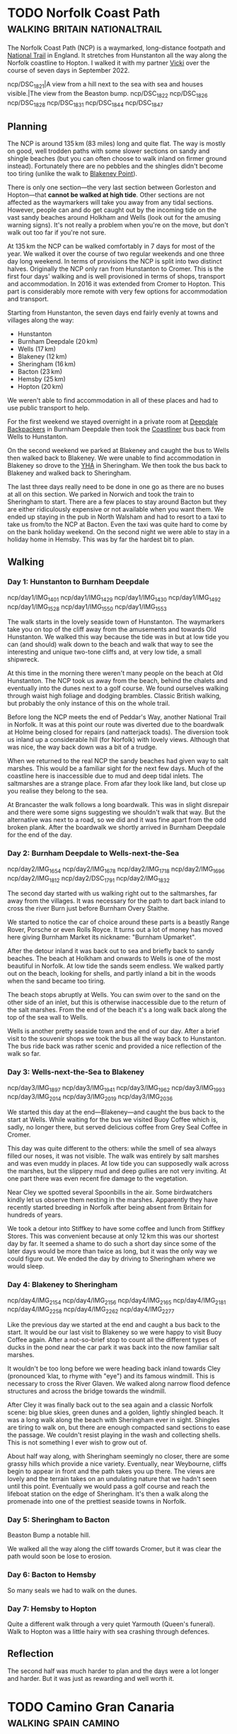 #+author: George Kettleborough
#+hugo_draft: t
#+hugo_base_dir: ../
#+hugo_categories: Travel
#+hugo_paired_shortcodes: pictures
#+html_container: section
#+html_container_nested: t

* TODO Norfolk Coast Path                     :walking:britain:nationaltrail:
:PROPERTIES:
:EXPORT_FILE_NAME: norfolk-coast-path
:END:

The Norfolk Coast Path (NCP) is a waymarked, long-distance footpath and [[https://www.nationaltrail.co.uk/][National Trail]]
in England. It stretches from Hunstanton all the way along the Norfolk coastline to
Hopton. I walked it with my partner [[https://www.peregrinavicki.com/][Vicki]] over the course of seven days in
September 2022.

#+begin_pictures
ncp/DSC_1821|A view from a hill next to the sea with sea and houses visible.|The view from the Beaston bump.
ncp/DSC_1822
ncp/DSC_1826
ncp/DSC_1828
ncp/DSC_1831
ncp/DSC_1844
ncp/DSC_1847
#+end_pictures

** Planning

The NCP is around 135 km (83 miles) long and quite flat. The way is mostly on good, well
trodden paths with some slower sections on sandy and shingle beaches (but you can often
choose to walk inland on firmer ground instead). Fortunately there are no pebbles and
the shingles didn't become too tiring (unlike the walk to [[https://en.wikipedia.org/wiki/Blakeney_Point][Blakeney Point]]).

#+hugo: {{<map main-map=true tiles-url="/ncp/ncp.osm.pmtiles" tracks="/ncp/trk/day1.gpx,/ncp/trk/day2.gpx,/ncp/trk/day3.gpx,/ncp/trk/day4.gpx,/ncp/trk/day5.gpx,/ncp/trk/day6.gpx,/ncp/trk/day7.gpx" points="0.4887009970843792:52.94428450986743,0.6836324650794268:52.96570463106036,0.8525082003325224:52.95722373761237,1.0182195156812668:52.95657833106816,1.2131382431834936:52.94532135128975,1.4773163013160229:52.85447761416435,1.7025797814130783:52.68969677388668,1.7221770901232958:52.53826973028481" bounds="0.396881,52.495323,1.812744,53.023870" max-bounds="0.396881,52.495323,1.893768,53.078353">}}

There is only one section---the very last section between Gorleston and Hopton---that
*cannot be walked at high tide*. Other sections are not affected as the waymarkers will
take you away from any tidal sections. However, people can and do get caught out by the
incoming tide on the vast sandy beaches around Holkham and Wells (look out for the
amusing warning signs). It's not really a problem when you're on the move, but don't
walk out too far if you're not sure.

At 135 km the NCP can be walked comfortably in 7 days for most of the year. We walked it
over the course of two regular weekends and one three day long weekend. In terms of
provisions the NCP is split into two distinct halves.  Originally the NCP only ran from
Hunstanton to Cromer. This is the first four days' walking and is well provisioned in
terms of shops, transport and accommodation.  In 2016 it was extended from Cromer to
Hopton. This part is considerably more remote with very few options for accommodation
and transport.

Starting from Hunstanton, the seven days end fairly evenly at towns and villages along
the way:
- Hunstanton
- Burnham Deepdale (20 km)
- Wells (17 km)
- Blakeney (12 km)
- Sheringham (16 km)
- Bacton (23 km)
- Hemsby (25 km)
- Hopton (20 km)

We weren't able to find accommodation in all of these places and had to use public
transport to help.

For the first weekend we stayed overnight in a private room at [[https://deepdalecamping.co.uk/][Deepdale Backpackers]] in
Burnham Deepdale then took the [[https://www.lynxbus.co.uk/bus-routes/coastliner-36/][Coastliner]] bus back from Wells to Hunstanton.

On the second weekend we parked at Blakeney and caught the bus to Wells then walked back
to Blakeney. We were unable to find accommodation in Blakeney so drove to the [[https://www.yha.org.uk/hostel/yha-sheringham][YHA]] in
Sheringham. We then took the bus back to Blakeney and walked back to Sheringham.

The last three days really need to be done in one go as there are no buses at all on
this section. We parked in Norwich and took the train to Sheringham to start. There are
a few places to stay around Bacton but they are either ridiculously expensive or not
available when you want them. We ended up staying in the pub in North Walsham and had to
resort to a taxi to take us from/to the NCP at Bacton. Even the taxi was quite hard to
come by on the bank holiday weekend. On the second night we were able to stay in a
holiday home in Hemsby. This was by far the hardest bit to plan.

** Walking

#+hugo: {{<mini-map-section>}}

*** Day 1: Hunstanton to Burnham Deepdale
# 4th September 2022

#+hugo: {{<mini-map-bounds bounds="0.4887009970843792,52.970074117183685,0.6839822418987751,52.94412994757295">}}

#+begin_pictures
ncp/day1/IMG_1401
ncp/day1/IMG_1429
ncp/day1/IMG_1430
ncp/day1/IMG_1492
ncp/day1/IMG_1528
ncp/day1/IMG_1550
ncp/day1/IMG_1553
#+end_pictures

The walk starts in the lovely seaside town of Hunstanton. The waymarkers take you on top
of the cliff away from the amusements and towards Old Hunstanton. We walked this way
because the tide was in but at low tide you can (and should) walk down to the beach and
walk that way to see the interesting and unique two-tone cliffs and, at very low tide, a
small shipwreck.

At this time in the morning there weren't many people on the beach at Old
Hunstanton. The NCP took us away from the beach, behind the chalets and eventually into
the dunes next to a golf course. We found ourselves walking through waist high foliage
and dodging brambles. Classic British walking, but probably the only instance of this on
the whole trail.

Before long the NCP meets the end of Peddar's Way, another National Trail in Norfolk. It
was at this point our route was diverted due to the boardwalk at Holme being closed for
repairs (and natterjack toads). The diversion took us inland up a considerable hill (for
Norfolk) with lovely views. Although that was nice, the way back down was a bit of a
trudge.

When we returned to the real NCP the sandy beaches had given way to salt marshes. This
would be a familiar sight for the next few days. Much of the coastline here is
inaccessible due to mud and deep tidal inlets. The saltmarshes are a strange place. From
afar they look like land, but close up you realise they belong to the sea.

At Brancaster the walk follows a long boardwalk. This was in slight disrepair and there
were some signs suggesting we shouldn't walk that way. But the alternative was next to a
road, so we did and it was fine apart from the odd broken plank. After the boardwalk we
shortly arrived in Burnham Deepdale for the end of the day.

*** Day 2: Burnham Deepdale to Wells-next-the-Sea
# 5th September 2022

#+hugo: {{<mini-map-bounds bounds="0.6836324650794268,52.97974926419556,0.852420860901475,52.95720923691988">}}

#+begin_pictures
ncp/day2/IMG_1654
ncp/day2/IMG_1678
ncp/day2/IMG_1718
ncp/day2/IMG_1696
ncp/day2/IMG_1812
ncp/day2/DSC_1791
ncp/day2/IMG_1832
#+end_pictures

The second day started with us walking right out to the saltmarshes, far away from the
villages. It was necessary for the path to dart back inland to cross the river Burn just
before Burnham Overy Staithe.

We started to notice the car of choice around these parts is a beastly Range Rover,
Porsche or even Rolls Royce. It turns out a lot of money has moved here giving Burnham
Market its nickname: "Burnham Upmarket".

After the detour inland it was back out to sea and briefly back to sandy beaches. The
beach at Holkham and onwards to Wells is one of the most beautiful in Norfolk. At low
tide the sands seem endless. We walked partly out on the beach, looking for shells, and
partly inland a bit in the woods when the sand became too tiring.

The beach stops abruptly at Wells. You can swim over to the sand on the other side of an
inlet, but this is otherwise inaccessible due to the return of the salt marshes. From
the end of the beach it's a long walk back along the top of the sea wall to Wells.

Wells is another pretty seaside town and the end of our day. After a brief visit to the
souvenir shops we took the bus all the way back to Hunstanton. The bus ride back was
rather scenic and provided a nice reflection of the walk so far.

*** Day 3: Wells-next-the-Sea to Blakeney
# 10th September 2022

#+hugo: {{<mini-map-bounds bounds="0.8525082003325224,52.95927571132779,1.0148312151432037,52.94912748970091">}}

#+begin_pictures
ncp/day3/IMG_1897
ncp/day3/IMG_1941
ncp/day3/IMG_1962
ncp/day3/IMG_1993
ncp/day3/IMG_2014
ncp/day3/IMG_2019
ncp/day3/IMG_2036
#+end_pictures

We started this day at the end---Blakeney---and caught the bus back to the start at
Wells. While waiting for the bus we visited Buoy Coffee which is, sadly, no longer
there, but served delicious coffee from Grey Seal Coffee in Cromer.

This day was quite different to the others: while the smell of sea always filled our
noses, it was not visible. The walk was entirely by salt marshes and was even muddy in
places. At low tide you can supposedly walk across the marshes, but the slippery mud and
deep gullies are not very inviting. At one part there was even recent fire damage to the
vegetation.

Near Cley we spotted several Spoonbills in the air. Some birdwatchers kindly let us
observe them nesting in the marshes. Apparently they have recently started breeding in
Norfolk after being absent from Britain for hundreds of years.

We took a detour into Stiffkey to have some coffee and lunch from Stiffkey Stores. This
was convenient because at only 12 km this was our shortest day by far. It seemed a shame
to do such a short day since some of the later days would be more than twice as long,
but it was the only way we could figure out. We ended the day by driving to Sheringham
where we would sleep.

*** Day 4: Blakeney to Sheringham
# 11th September 2022

#+hugo: {{<mini-map-bounds bounds="1.0178787913173437,52.96580362133682,1.2116400618106127,52.94537323527038">}}

#+begin_pictures
ncp/day4/IMG_2154
ncp/day4/IMG_2156
ncp/day4/IMG_2165
ncp/day4/IMG_2181
ncp/day4/IMG_2258
ncp/day4/IMG_2262
ncp/day4/IMG_2277
#+end_pictures

Like the previous day we started at the end and caught a bus back to the start. It would
be our last visit to Blakeney so we were happy to visit Buoy Coffee again. After a
not-so-brief stop to count all the different types of ducks in the pond near the car
park it was back into the now familiar salt marshes.

It wouldn't be too long before we were heading back inland towards Cley (pronounced
ˈklaɪ, to rhyme with "eye") and its famous windmill. This is necessary to cross the
River Glaven. We walked along narrow flood defence structures and across the bridge
towards the windmill.

After Cley it was finally back out to the sea again and a classic Norfolk scene: big
blue skies, green dunes and a golden, lightly shingled beach.  It was a long walk along
the beach with Sheringham ever in sight. Shingles are tiring to walk on, but there are
enough compacted sand sections to ease the passage. We couldn't resist playing in the
wash and collecting shells. This is not something I ever wish to grow out of.

About half way along, with Sheringham seemingly no closer, there are some grassy hills
which provide a nice variety. Eventually, near Weybourne, cliffs begin to appear in
front and the path takes you up there. The views are lovely and the terrain takes on an
undulating nature that we hadn't seen until this point. Eventually we would pass a golf
course and reach the lifeboat station on the edge of Sheringham. It's then a walk along
the promenade into one of the prettiest seaside towns in Norfolk.

*** Day 5: Sheringham to Bacton
# 17th September 2022

#+hugo: {{<mini-map-bounds bounds="1.2131382431834936,52.94532135128975,1.4771898183971643,52.85138829611242">}}

Beaston Bump a notable hill.

We walked all the way along the cliff towards Cromer, but it was clear the path would
soon be lose to erosion.

*** Day 6: Bacton to Hemsby
# 18th September 2022

#+hugo: {{<mini-map-bounds bounds="1.4773163013160229,52.85447761416435,1.7039009369909763,52.689558221027255">}}

So many seals we had to walk on the dunes.

*** Day 7: Hemsby to Hopton
# 19th September 2022

#+hugo: {{<mini-map-bounds bounds="1.701243706047535,52.69137960858643,1.7396469041705132,52.53630400635302">}}

Quite a different walk through a very quiet Yarmouth (Queen's funeral). Walk to Hopton
was a little hairy with sea crashing through defences.

** Reflection

The second half was much harder to plan and the days were a lot longer and harder. But
it was just as rewarding and well worth it.

* TODO Camino Gran Canaria                             :walking:spain:camino:
:PROPERTIES:
:EXPORT_FILE_NAME: camino-gran-canaria
:END:

* TODO Camino Primitivo                                :walking:spain:camino:
:PROPERTIES:
:EXPORT_FILE_NAME: camino-primitivo
:END:
